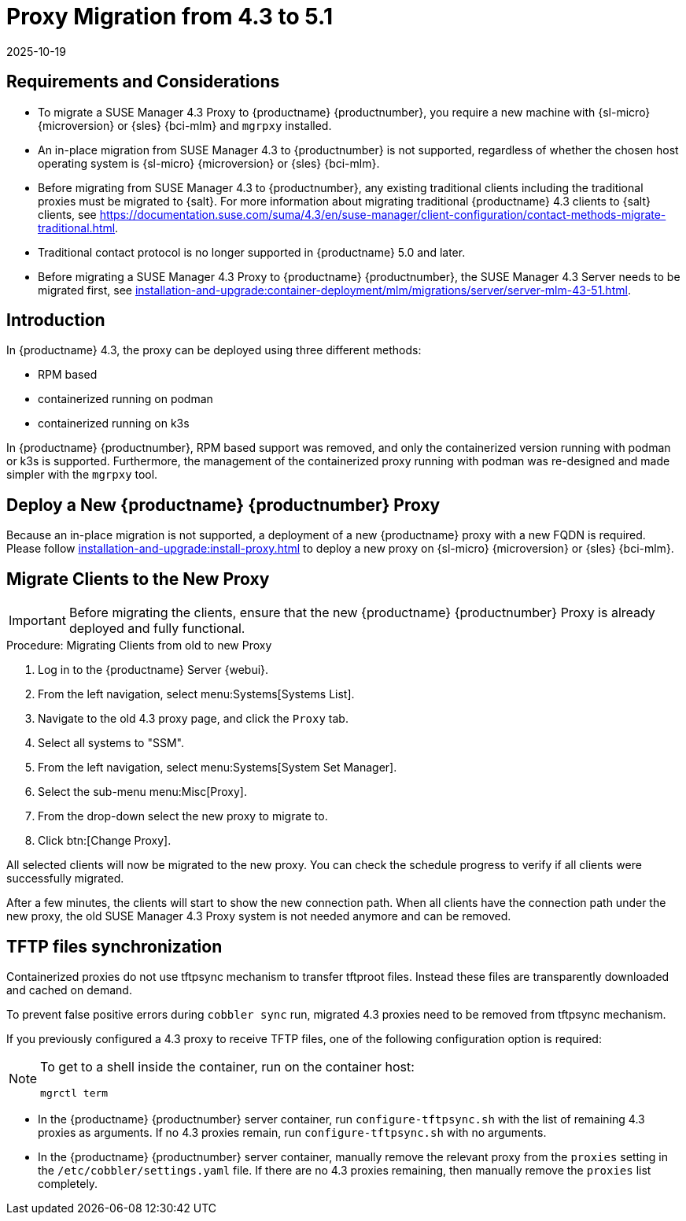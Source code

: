 = Proxy Migration from 4.3 to 5.1
:revdate: 2025-10-19
:page-revdate: {revdate}
ifeval::[{uyuni-content} == true]

:noindex:
endif::[]

== Requirements and Considerations

* To migrate a SUSE Manager 4.3 Proxy to {productname} {productnumber}, you require a new machine with {sl-micro} {microversion} or {sles} {bci-mlm} and [literal]``mgrpxy`` installed.

* An in-place migration from SUSE Manager 4.3 to {productnumber} is not supported, regardless of whether the chosen host operating system is {sl-micro} {microversion} or {sles} {bci-mlm}.

* Before migrating from SUSE Manager 4.3 to {productnumber}, any existing traditional clients including the traditional proxies must be migrated to {salt}.
For more information about migrating traditional {productname} 4.3 clients to {salt} clients, see https://documentation.suse.com/suma/4.3/en/suse-manager/client-configuration/contact-methods-migrate-traditional.html.

* Traditional contact protocol is no longer supported in {productname} 5.0 and later.

* Before migrating a SUSE Manager 4.3 Proxy to {productname} {productnumber}, the SUSE Manager 4.3 Server
needs to be migrated first, see xref:installation-and-upgrade:container-deployment/mlm/migrations/server/server-mlm-43-51.adoc[].

== Introduction

In {productname} 4.3, the proxy can be deployed using three different methods:

* RPM based
* containerized running on podman
* containerized running on k3s

In {productname} {productnumber}, RPM based support was removed, and only the containerized version running with podman or k3s is supported. Furthermore, the management of the containerized proxy running with podman was re-designed and made simpler with the [command]``mgrpxy`` tool.


== Deploy a New {productname} {productnumber} Proxy


Because an in-place migration is not supported, a deployment of a new {productname} proxy with a new FQDN is
required. Please follow xref:installation-and-upgrade:install-proxy.adoc[] to deploy a new proxy on {sl-micro} {microversion} or {sles} {bci-mlm}.


== Migrate Clients to the New Proxy

[IMPORTANT]
====
Before migrating the clients, ensure that the new {productname} {productnumber} Proxy is already deployed and fully functional.
====

.Procedure: Migrating Clients from old to new Proxy
. Log in to the {productname} Server {webui}.
. From the left navigation, select menu:Systems[Systems List].
. Navigate to the old 4.3 proxy page, and click the [guimenu]``Proxy`` tab.
. Select all systems to "SSM".
. From the left navigation, select menu:Systems[System Set Manager].
. Select the sub-menu menu:Misc[Proxy].
. From the drop-down select the new proxy to migrate to.
. Click btn:[Change Proxy].

All selected clients will now be migrated to the new proxy.
You can check the schedule progress to verify if all clients were successfully migrated.


After a few minutes, the clients will start to show the new connection path.
When all clients have the connection path under the new proxy, the old SUSE Manager 4.3 Proxy system is not needed anymore and can be removed.



== TFTP files synchronization

Containerized proxies do not use tftpsync mechanism to transfer tftproot files.
Instead these files are transparently downloaded and cached on demand.

To prevent false positive errors during [command]``cobbler sync`` run, migrated 4.3 proxies need to be removed from tftpsync mechanism.

If you previously configured a 4.3 proxy to receive TFTP files, one of the following configuration option is required:

[NOTE]
====
To get to a shell inside the container, run on the container host:
----
mgrctl term
----
====


* In the {productname} {productnumber} server container, run [command]``configure-tftpsync.sh`` with the list of remaining 4.3 proxies as arguments.
If no 4.3 proxies remain, run [command]``configure-tftpsync.sh`` with no arguments.


* In the {productname} {productnumber} server container, manually remove the relevant proxy from the [option]``proxies`` setting in the [path]``/etc/cobbler/settings.yaml`` file.
If there are no 4.3 proxies remaining, then manually remove the [option]``proxies`` list completely.

